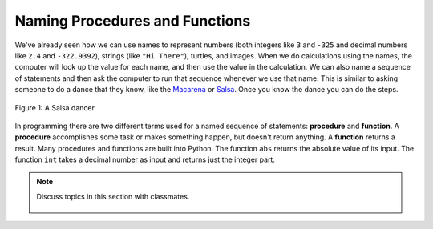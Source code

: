..  Copyright (C)  Mark Guzdial, Barbara Ericson, Briana Morrison
    Permission is granted to copy, distribute and/or modify this document
    under the terms of the GNU Free Documentation License, Version 1.3 or
    any later version published by the Free Software Foundation; with
    Invariant Sections being Forward, Prefaces, and Contributor List,
    no Front-Cover Texts, and no Back-Cover Texts.  A copy of the license
    is included in the section entitled "GNU Free Documentation License".

.. 	qnum::
	:start: 1
	:prefix: csp-6-2-
	
.. highlight:: java
   :linenothreshold: 4

Naming Procedures and Functions
========================================

..	index::
	single: procedure
	pair: programming; procedure
	
..	index::
	single: function
	pair: programming; function	
	
We've already seen how we can use names to represent numbers (both integers like ``3`` and ``-325`` and decimal numbers like ``2.4`` and ``-322.9392``), strings (like ``"Hi There"``), turtles, and images.  When we do calculations using the names, the computer will look up the value for each name, and then use the value in the calculation.  We can also name a sequence of statements and then ask the computer to run that sequence whenever we use that name.  This is similar to asking someone to do a dance that they know, like the `Macarena <http://en.wikipedia.org/wiki/Macarena_(song)>`_ or `Salsa <http://en.wikipedia.org/wiki/Salsa_(dance)>`_. Once you know the dance you can do the steps.    

.. figure:: Figures/salsaDancer.jpg
    :height: 100px
    :align: center
    :alt: a women dancing Salsa
    :figclass: align-center

    Figure 1: A Salsa dancer
    
In programming there are two different terms used for a named sequence of statements: **procedure** and **function**.  A **procedure** accomplishes some task or makes something happen, but doesn't return anything. A **function** returns a result. Many procedures and functions are built into Python.  The function ``abs`` returns the absolute value of its input.  The function ``int`` takes a decimal number as input and returns just the integer part.

.. activecode:: Functions
  :tour_1: "Line by line tour"; 1: fun-line1; 2: fun-line2; 3: fun-line3; 4: fun-line4;

  print("Absolute value of -5:")
  print(abs(-5))
  print("Integer part of 34.2")
  print(int(34.2))
  
.. mchoice:: 6_2_1_Functions_Q1
   :answer_a: -16
   :answer_b: -16.789
   :answer_c: 16.789
   :answer_d: 16
   :correct: d
   :feedback_a: The function abs will change the negative.
   :feedback_b: The original number will change.
   :feedback_c: The function int will remove the decimal part.
   :feedback_d: The function abs will make it positive, and the function int will cut it down to 16.
   
   What do you think `print(int(abs(-16.789)))`, prints?

.. note::

    Discuss topics in this section with classmates. 

      .. disqus::
          :shortname: studentcsp
          :identifier: studentcsp_6_2
